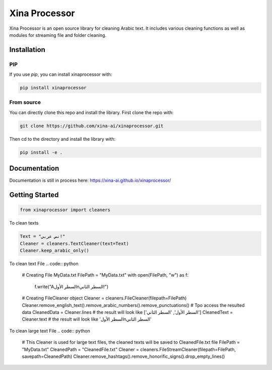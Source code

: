Xina Processor
----------------
.. image:: ./imgs/logo.png
   :width: 400
   :alt: Xina AI

Xina Processor is an open source library for cleaning Arabic text. It includes various cleaning functions as well as modules for streaming file and folder cleaning.

Installation
==============

=====
PIP
=====

If you use `pip`, you can install xinaprocessor with:

.. code:: bash

   pip install xinaprocessor

==============
From source
==============

You can directly clone this repo and install the library. First clone the repo with:

.. code:: bash

   git clone https://github.com/xina-ai/xinaprocessor.git

Then cd to the directory and install the library with:

.. code:: bash

   pip install -e .

Documentation
================

Documentation is still in process here: https://xina-ai.github.io/xinaprocessor/


Getting Started
================

.. code:: python

   from xinaprocessor import cleaners 



To clean texts

.. code:: python

   Text = "نص عربي!"
   Cleaner = cleaners.TextCleaner(text=Text)
   Cleaner.keep_arabic_only()

To clean text File
.. code:: python
   # Creating File MyData.txt
   FilePath = "MyData.txt"
   with open(FilePath, "w") as f:
      f.write("Aالسطر الأول\nالسطر الثاني!")
   # Creating FileCleaner object
   Cleaner = cleaners.FileCleaner(filepath=FilePath)
   Cleaner.remove_english_text().remove_arabic_numbers().remove_punctuations()
   # Tpo access the resulted data
   CleanedData = Cleaner.lines # the result will look like ['السطر الأول', 'السطر الثاني']
   CleanedText = Cleaner.text # the result will look like 'السطر الأول\nالسطر الثاني'
   
To clean large text File
.. code:: python
   # This Cleaner is used for large text files, the cleaned texts will be saved to CleanedFile.txt file
   FilePath = "MyData.txt"
   CleanedPath = "CleanedFile.txt"
   Cleaner = cleaners.FileStreamCleaner(filepath=FilePath, savepath=CleanedPath)
   Cleaner.remove_hashtags().remove_honorific_signs().drop_empty_lines()
   
